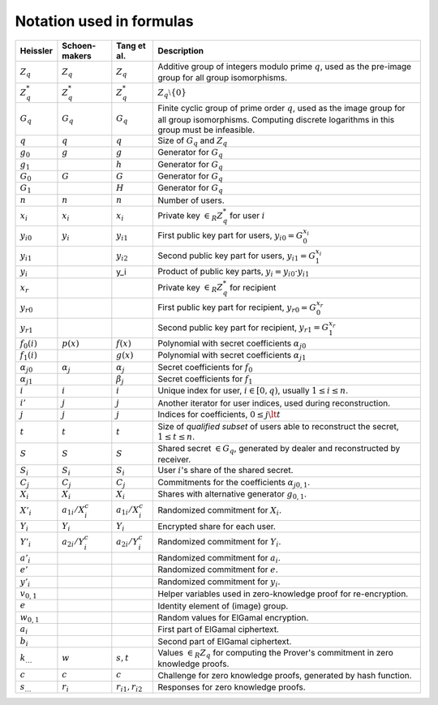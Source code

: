 Notation used in formulas
=========================

.. list-table::
   :header-rows: 1
   :widths: auto

   * - Heissler
     - Schoen-makers
     - Tang et al.
     - Description

   * - :math:`Z_q`
     - :math:`Z_q`
     - :math:`Z_q`
     - Additive group of integers modulo prime :math:`q`,
       used as the pre-image group for all group isomorphisms.

   * - :math:`Z_q^*`
     - :math:`Z_q^*`
     - :math:`Z_q^*`
     - :math:`Z_q \setminus \{0\}`

   * - :math:`G_q`
     - :math:`G_q`
     - :math:`G_q`
     - Finite cyclic group of prime order :math:`q`, used as the image group for all group isomorphisms.
       Computing discrete logarithms in this group must be infeasible.

   * - :math:`q`
     - :math:`q`
     - :math:`q`
     - Size of :math:`G_q` and :math:`Z_q`

   * - :math:`g_0`
     - :math:`g`
     - :math:`g`
     - Generator for :math:`G_q`

   * - :math:`g_1`
     -
     - :math:`h`
     - Generator for :math:`G_q`

   * - :math:`G_0`
     - :math:`G`
     - :math:`G`
     - Generator for :math:`G_q`

   * - :math:`G_1`
     -
     - :math:`H`
     - Generator for :math:`G_q`

   * - :math:`n`
     - :math:`n`
     - :math:`n`
     - Number of users.

   * - :math:`x_i`
     - :math:`x_i`
     - :math:`x_i`
     - Private key :math:`\in_R Z_q^*` for user :math:`i`

   * - :math:`{y_i}_0`
     - :math:`y_i`
     - :math:`y_{i1}`
     - First public key part for users, :math:`{y_i}_0 = G_0^{x_i}`

   * - :math:`{y_i}_1`
     -
     - :math:`y_{i2}`
     - Second public key part for users, :math:`{y_i}_1 = G_1^{x_i}`

   * - :math:`y_i`
     -
     - y_i
     - Product of public key parts, :math:`y_i = {y_i}_0 \cdot {y_i}_1`

   * - :math:`x_r`
     -
     -
     - Private key :math:`\in_R Z_q^*` for recipient

   * - :math:`{y_r}_0`
     -
     -
     - First public key part for recipient, :math:`{y_r}_0 = G_0^{x_r}`

   * - :math:`{y_r}_1`
     -
     -
     - Second public key part for recipient, :math:`{y_r}_1 = G_1^{x_r}`

   * - :math:`f_0(i)`
     - :math:`p(x)`
     - :math:`f(x)`
     - Polynomial with secret coefficients :math:`{\alpha_j}_0`

   * - :math:`f_1(i)`
     -
     - :math:`g(x)`
     - Polynomial with secret coefficients :math:`{\alpha_j}_1`

   * - :math:`{\alpha_j}_0`
     - :math:`\alpha_j`
     - :math:`\alpha_j`
     - Secret coefficients for :math:`f_0`

   * - :math:`{\alpha_j}_1`
     -
     - :math:`\beta_j`
     - Secret coefficients for :math:`f_1`

   * - :math:`i`
     - :math:`i`
     - :math:`i`
     - Unique index for user, :math:`i \in [0,q)`, usually :math:`1 \leq i \leq n`.

   * - :math:`i'`
     - :math:`j`
     - :math:`j`
     - Another iterator for user indices, used during reconstruction.

   * - :math:`j`
     - :math:`j`
     - :math:`j`
     - Indices for coefficients, :math:`0 \leq j \lt t`

   * - :math:`t`
     - :math:`t`
     - :math:`t`
     - Size of *qualified subset* of users able to reconstruct the secret, :math:`1 \leq t \leq n`.

   * - :math:`S`
     - :math:`S`
     - :math:`S`
     - Shared secret :math:`\in G_q`, generated by dealer and reconstructed by receiver.

   * - :math:`S_i`
     - :math:`S_i`
     - :math:`S_i`
     - User :math:`i`'s share of the shared secret.

   * - :math:`C_j`
     - :math:`C_j`
     - :math:`C_j`
     - Commitments for the coefficients :math:`{\alpha_j}_{0,1}`.

   * - :math:`X_i`
     - :math:`X_i`
     - :math:`X_i`
     - Shares with alternative generator :math:`g_{0,1}`.

   * - :math:`X'_i`
     - :math:`a_{1i}/X_i^c`
     - :math:`a_{1i}/X_i^c`
     - Randomized commitment for :math:`X_i`.

   * - :math:`Y_i`
     - :math:`Y_i`
     - :math:`Y_i`
     - Encrypted share for each user.

   * - :math:`Y'_i`
     - :math:`a_{2i}/Y_i^c`
     - :math:`a_{2i}/Y_i^c`
     - Randomized commitment for :math:`Y_i`.

   * - :math:`a'_i`
     -
     -
     - Randomized commitment for :math:`a_i`.

   * - :math:`e'`
     -
     -
     - Randomized commitment for :math:`e`.

   * - :math:`y'_i`
     -
     -
     - Randomized commitment for :math:`y_i`.

   * - :math:`v_{0,1}`
     -
     -
     - Helper variables used in zero-knowledge proof for re-encryption.

   * - :math:`e`
     -
     -
     - Identity element of (image) group.

   * - :math:`w_{0,1}`
     -
     -
     - Random values for ElGamal encryption.

   * - :math:`a_i`
     -
     -
     - First part of ElGamal ciphertext.

   * - :math:`b_i`
     -
     -
     - Second part of ElGamal ciphertext.

   * - :math:`k_…`
     - :math:`w`
     - :math:`s,t`
     - Values :math:`\in_R Z_q` for computing the Prover's commitment in zero knowledge proofs.

   * - :math:`c`
     - :math:`c`
     - :math:`c`
     - Challenge for zero knowledge proofs, generated by hash function.

   * - :math:`s_…`
     - :math:`r_i`
     - :math:`r_{i1},r_{i2}`
     - Responses for zero knowledge proofs.
